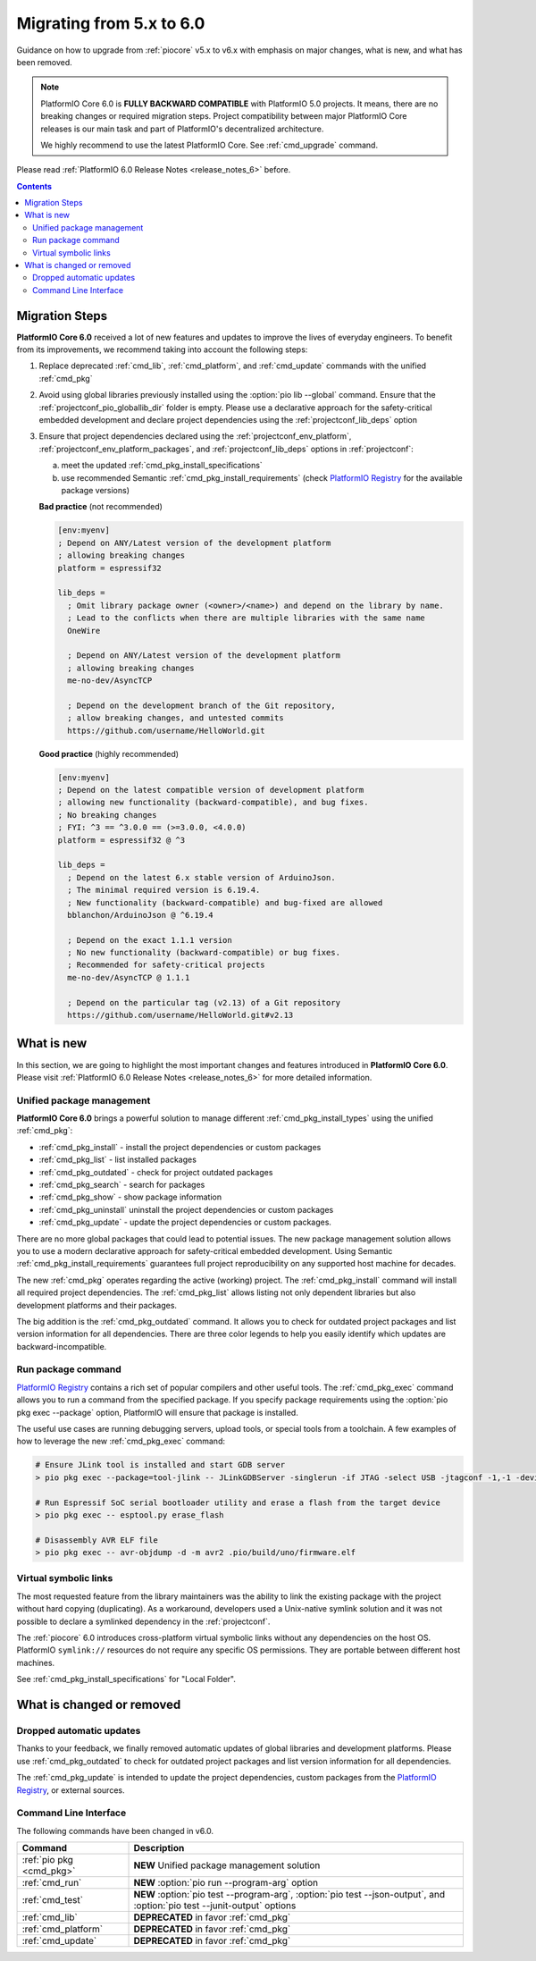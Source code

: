 ..  Copyright (c) 2014-present PlatformIO <contact@platformio.org>
    Licensed under the Apache License, Version 2.0 (the "License");
    you may not use this file except in compliance with the License.
    You may obtain a copy of the License at
       http://www.apache.org/licenses/LICENSE-2.0
    Unless required by applicable law or agreed to in writing, software
    distributed under the License is distributed on an "AS IS" BASIS,
    WITHOUT WARRANTIES OR CONDITIONS OF ANY KIND, either express or implied.
    See the License for the specific language governing permissions and
    limitations under the License.

.. |PIOREGISTRY| replace:: `PlatformIO Registry <https://registry.platformio.org>`__
.. |CORE_6_0|    replace:: **PlatformIO Core 6.0**

.. _core_migration:

Migrating from 5.x to 6.0
=========================

Guidance on how to upgrade from :ref:`piocore` v5.x to v6.x with emphasis on
major changes, what is new, and what has been removed.

.. note::
  PlatformIO Core 6.0 is **FULLY BACKWARD COMPATIBLE** with PlatformIO 5.0 projects.
  It means, there are no breaking changes or required migration steps.
  Project compatibility between major PlatformIO Core releases is our main task
  and part of PlatformIO's decentralized architecture.

  We highly recommend to use the latest PlatformIO Core.
  See :ref:`cmd_upgrade` command.

Please read :ref:`PlatformIO 6.0 Release Notes <release_notes_6>` before.

.. contents:: Contents
  :local:

Migration Steps
---------------

|CORE_6_0| received a lot of new features and updates to improve the
lives of everyday engineers. To benefit from its improvements, we recommend
taking into account the following steps:

1.  Replace deprecated :ref:`cmd_lib`, :ref:`cmd_platform`,
    and :ref:`cmd_update` commands with the unified :ref:`cmd_pkg`
2.  Avoid using global libraries previously installed using the :option:`pio lib --global`
    command. Ensure that the :ref:`projectconf_pio_globallib_dir` folder is empty.
    Please use a declarative approach for the safety-critical embedded development
    and declare project dependencies using the :ref:`projectconf_lib_deps` option
3.  Ensure that project dependencies declared using the :ref:`projectconf_env_platform`,
    :ref:`projectconf_env_platform_packages`, and :ref:`projectconf_lib_deps` options
    in :ref:`projectconf`:

    a) meet the updated :ref:`cmd_pkg_install_specifications`
    b) use recommended Semantic :ref:`cmd_pkg_install_requirements`
       (check |PIOREGISTRY| for the available package versions)

    **Bad practice** (not recommended)

    .. code:: ini

      [env:myenv]
      ; Depend on ANY/Latest version of the development platform
      ; allowing breaking changes
      platform = espressif32

      lib_deps =
        ; Omit library package owner (<owner>/<name>) and depend on the library by name.
        ; Lead to the conflicts when there are multiple libraries with the same name
        OneWire

        ; Depend on ANY/Latest version of the development platform
        ; allowing breaking changes
        me-no-dev/AsyncTCP

        ; Depend on the development branch of the Git repository,
        ; allow breaking changes, and untested commits
        https://github.com/username/HelloWorld.git

    **Good practice** (highly recommended)

    .. code:: ini

      [env:myenv]
      ; Depend on the latest compatible version of development platform
      ; allowing new functionality (backward-compatible), and bug fixes.
      ; No breaking changes
      ; FYI: ^3 == ^3.0.0 == (>=3.0.0, <4.0.0)
      platform = espressif32 @ ^3

      lib_deps =
        ; Depend on the latest 6.x stable version of ArduinoJson.
        ; The minimal required version is 6.19.4.
        ; New functionality (backward-compatible) and bug-fixed are allowed
        bblanchon/ArduinoJson @ ^6.19.4

        ; Depend on the exact 1.1.1 version
        ; No new functionality (backward-compatible) or bug fixes.
        ; Recommended for safety-critical projects
        me-no-dev/AsyncTCP @ 1.1.1

        ; Depend on the particular tag (v2.13) of a Git repository
        https://github.com/username/HelloWorld.git#v2.13


What is new
-----------

In this section, we are going to highlight the most important changes and
features introduced in |CORE_6_0|. Please visit
:ref:`PlatformIO 6.0 Release Notes <release_notes_6>` for more detailed information.

Unified package management
~~~~~~~~~~~~~~~~~~~~~~~~~~

|CORE_6_0| brings a powerful solution to manage different
:ref:`cmd_pkg_install_types` using the unified :ref:`cmd_pkg`:

* :ref:`cmd_pkg_install` - install the project dependencies or custom packages
* :ref:`cmd_pkg_list` - list installed packages
* :ref:`cmd_pkg_outdated` - check for project outdated packages
* :ref:`cmd_pkg_search` - search for packages
* :ref:`cmd_pkg_show` - show package information
* :ref:`cmd_pkg_uninstall` uninstall the project dependencies or custom packages
* :ref:`cmd_pkg_update` - update the project dependencies or custom packages.

There are no more global packages that could lead to potential issues.
The new package management solution allows you to use a modern declarative approach
for safety-critical embedded development. Using Semantic :ref:`cmd_pkg_install_requirements`
guarantees full project reproducibility on any supported host machine for decades.

The new :ref:`cmd_pkg` operates regarding the active (working) project. The
:ref:`cmd_pkg_install` command will install all required project dependencies.
The :ref:`cmd_pkg_list` allows listing not only dependent libraries but also
development platforms and their packages.

The big addition is the :ref:`cmd_pkg_outdated` command. It allows you to check for
outdated project packages and list version information for all dependencies.
There are three color legends to help you easily identify which updates are
backward-incompatible.

Run package command
~~~~~~~~~~~~~~~~~~~

|PIOREGISTRY| contains a rich set of popular compilers and other useful tools.
The :ref:`cmd_pkg_exec` command allows you to run a command from the specified
package. If you specify package requirements using the :option:`pio pkg exec --package`
option, PlatformIO will ensure that package is installed.

The useful use cases are running debugging servers, upload tools, or
special tools from a toolchain. A few examples of how to leverage the
new :ref:`cmd_pkg_exec` command:

.. code:: bash

  # Ensure JLink tool is installed and start GDB server
  > pio pkg exec --package=tool-jlink -- JLinkGDBServer -singlerun -if JTAG -select USB -jtagconf -1,-1 -device EFR32BG22CxxxF512 -port 2331

  # Run Espressif SoC serial bootloader utility and erase a flash from the target device
  > pio pkg exec -- esptool.py erase_flash

  # Disassembly AVR ELF file
  > pio pkg exec -- avr-objdump -d -m avr2 .pio/build/uno/firmware.elf

Virtual symbolic links
~~~~~~~~~~~~~~~~~~~~~~

The most requested feature from the library maintainers was the ability to link
the existing package with the project without hard copying (duplicating). As a
workaround, developers used a Unix-native symlink solution and it was not possible
to declare a symlinked dependency in the :ref:`projectconf`.

The :ref:`piocore` 6.0 introduces cross-platform virtual symbolic links without
any dependencies on the host OS. PlatformIO ``symlink://`` resources do not
require any specific OS permissions. They are portable between different
host machines.

See :ref:`cmd_pkg_install_specifications` for "Local Folder".

What is changed or removed
--------------------------

Dropped automatic updates
~~~~~~~~~~~~~~~~~~~~~~~~~

Thanks to your feedback, we finally removed automatic updates of global libraries
and development platforms. Please use :ref:`cmd_pkg_outdated` to check for outdated
project packages and list version information for all dependencies.

The :ref:`cmd_pkg_update` is intended to update the project dependencies,
custom packages from the |PIOREGISTRY|, or external sources.

Command Line Interface
~~~~~~~~~~~~~~~~~~~~~~

The following commands have been changed in v6.0.

.. list-table::
    :header-rows:  1
    :widths: 25 75

    * - Command
      - Description
    * - :ref:`pio pkg <cmd_pkg>`
      - **NEW** Unified package management solution
    * - :ref:`cmd_run`
      - **NEW** :option:`pio run --program-arg` option
    * - :ref:`cmd_test`
      - **NEW** :option:`pio test --program-arg`, :option:`pio test --json-output`,
        and :option:`pio test --junit-output` options
    * - :ref:`cmd_lib`
      - **DEPRECATED** in favor :ref:`cmd_pkg`
    * - :ref:`cmd_platform`
      - **DEPRECATED** in favor :ref:`cmd_pkg`
    * - :ref:`cmd_update`
      - **DEPRECATED** in favor :ref:`cmd_pkg`
